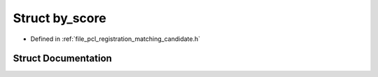 .. _exhale_struct_structpcl_1_1registration_1_1by__score:

Struct by_score
===============

- Defined in :ref:`file_pcl_registration_matching_candidate.h`


Struct Documentation
--------------------


.. doxygenstruct:: pcl::registration::by_score
   :members:
   :protected-members:
   :undoc-members: